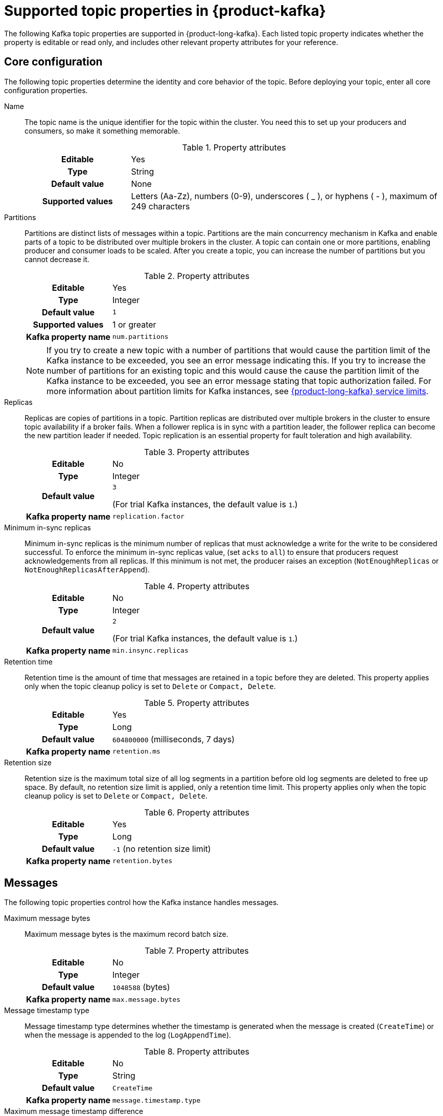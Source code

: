 [id='ref-supported-topic-properties_{context}']
= Supported topic properties in {product-kafka}
:imagesdir: ../_images

[role="_abstract"]
The following Kafka topic properties are supported in {product-long-kafka}. Each listed topic property indicates whether the property is editable or read only, and includes other relevant property attributes for your reference.

== Core configuration

The following topic properties determine the identity and core behavior of the topic. Before deploying your topic, enter all core configuration properties.

Name::
+
--
The topic name is the unique identifier for the topic within the cluster. You need this to set up your producers and consumers, so make it something memorable.

.Property attributes
[cols="25%,75%"]
|===
h|Editable
|Yes

h|Type
|String

h|Default value
|None

h|Supported values
|Letters (Aa-Zz), numbers (0-9), underscores ( _ ), or hyphens ( - ), maximum of 249 characters
|===
--

Partitions::
+
--
Partitions are distinct lists of messages within a topic. Partitions are the main concurrency mechanism in Kafka and enable parts of a topic to be distributed over multiple brokers in the cluster. A topic can contain one or more partitions, enabling producer and consumer loads to be scaled. After you create a topic, you can increase the number of partitions but you cannot decrease it.

.Property attributes
[cols="25%,75%"]
|===
h|Editable
|Yes

h|Type
|Integer

h|Default value
|`1`

h|Supported values
|1 or greater

h|Kafka property name
|`num.partitions`
|===

ifdef::community[]
NOTE: If you try to create a new topic with a number of partitions that would cause the partition limit of the Kafka instance to be exceeded, you see an error message indicating this. If you try to increase the number of partitions for an existing topic and this would cause the cause the partition limit of the Kafka instance to be exceeded, you see an error message stating that topic authorization failed.
endif::[]

ifndef::community[]
NOTE: If you try to create a new topic with a number of partitions that would cause the partition limit of the Kafka instance to be exceeded, you see an error message indicating this. If you try to increase the number of partitions for an existing topic and this would cause the cause the partition limit of the Kafka instance to be exceeded, you see an error message stating that topic authorization failed. For more information about partition limits for Kafka instances, see https://access.redhat.com/articles/5979061[{product-long-kafka} service limits].
endif::[]
--

Replicas::
+
--
Replicas are copies of partitions in a topic. Partition replicas are distributed over multiple brokers in the cluster to ensure topic availability if a broker fails. When a follower replica is in sync with a partition leader, the follower replica can become the new partition leader if needed. Topic replication is an essential property for fault toleration and high availability.

.Property attributes
[cols="25%,75%"]
|===
h|Editable
|No

h|Type
|Integer

h|Default value
|`3`

(For trial Kafka instances, the default value is `1`.)

h|Kafka property name
|`replication.factor`
|===
--

Minimum in-sync replicas::
+
--
Minimum in-sync replicas is the minimum number of replicas that must acknowledge a write for the write to be considered successful. To enforce the minimum in-sync replicas value, (set `acks` to `all`) to ensure that producers request acknowledgements from all replicas. If this minimum is not met, the producer raises an exception (`NotEnoughReplicas` or `NotEnoughReplicasAfterAppend`).

.Property attributes
[cols="25%,75%"]
|===
h|Editable
|No

h|Type
|Integer

h|Default value
|`2`

(For trial Kafka instances, the default value is `1`.)

h|Kafka property name
|`min.insync.replicas`
|===
--

Retention time::
+
--
Retention time is the amount of time that messages are retained in a topic before they are deleted. This property applies only when the topic cleanup policy is set to `Delete` or `Compact, Delete`.

.Property attributes
[cols="25%,75%"]
|===
h|Editable
|Yes

h|Type
|Long

h|Default value
|`604800000` (milliseconds, 7 days)

h|Kafka property name
|`retention.ms`
|===
--

Retention size::
+
--
Retention size is the maximum total size of all log segments in a partition before old log segments are deleted to free up space. By default, no retention size limit is applied, only a retention time limit. This property applies only when the topic cleanup policy is set to `Delete` or `Compact, Delete`.

.Property attributes
[cols="25%,75%"]
|===
h|Editable
|Yes

h|Type
|Long

h|Default value
|`-1` (no retention size limit)

h|Kafka property name
|`retention.bytes`
|===
--

== Messages

The following topic properties control how the Kafka instance handles messages.

Maximum message bytes::
+
--
Maximum message bytes is the maximum record batch size.

.Property attributes
[cols="25%,75%"]
|===
h|Editable
|No

h|Type
|Integer

h|Default value
|`1048588` (bytes)

h|Kafka property name
|`max.message.bytes`
|===
--

Message timestamp type::
+
--
Message timestamp type determines whether the timestamp is generated when the message is created (`CreateTime`) or when the message is appended to the log (`LogAppendTime`).

.Property attributes
[cols="25%,75%"]
|===
h|Editable
|No

h|Type
|String

h|Default value
|`CreateTime`

h|Kafka property name
|`message.timestamp.type`
|===
--

Maximum message timestamp difference::
+
--
Maximum message timestamp difference is the maximum difference allowed between the timestamp specified in the message when it leaves the producer and the timestamp recorded when a broker receives the message.

.Property attributes
[cols="25%,75%"]
|===
h|Editable
|No

h|Type
|Long

h|Default value
|`9223372036854775807` (milliseconds)

h|Kafka property name
|`message.timestamp.difference.max.ms`
|===
--

Message format version::
+
--
Message format version is the `ApiVersion` value that the broker uses to append messages to topics. This value must be a valid `ApiVersion` value, such as 0.10.0, 1.1, 2.8, or 3.0.

.Property attributes
[cols="25%,75%"]
|===
h|Editable
|No

h|Type
|String

h|Default value
|`3.0-IV1`

h|Kafka property name
|`message.format.version`
|===
--

Message down-conversion::
+
--
Message down-conversion determines whether the broker can convert the `message.format.version` property value to an older version for consumers that require an older message format version. By default, this property is enabled in order to avoid an `UNSUPPORTED_VERSION` error for consumption requests from older clients. If this property adds excessive load to your broker, you can disable it.

.Property attributes
[cols="25%,75%"]
|===
h|Editable
|Yes

h|Type
|Boolean

h|Default value
|`true`

h|Kafka property name
|`message.downconversion.enable`
|===
--

Compression type::
+
--
Compression type determines the final compression for the topic. The standard compression types are `gzip`, `snappy`, `lz4`, and `zstd`. Additional compression types include `Uncompressed`, which does not compress the topic, and `Producer`, which retains the original compression type set by the producer. By default, the compression type is set to `Producer`.


.Property attributes
[cols="25%,75%"]
|===
h|Editable
|No

h|Type
|String

h|Default value
|`Producer`

h|Kafka property name
|`compression.type`
|===
--

== Log

The following topic properties define how the Kafka instance handles the message log.

NOTE: Messages are continually appended to the partition log and are assigned their offset.

Cleanup policy::
+
--
Cleanup policy determines whether log messages are deleted, compacted, or both. With the `Compact, Delete` option, log segments are first compacted and then deleted according to the retention time or size limit settings.

.Property attributes
[cols="25%,75%"]
|===
h|Editable
|Yes

h|Type
|List

h|Default value
|`Delete`

h|Supported values
|`Delete`, `Compact`, `Compact, Delete`

h|Kafka property name
|`cleanup.policy`
|===
--

Delete retention time::
+
--
Delete retention time is the amount of time that deletion tombstone markers are retained if the log is compacted. Producers send a tombstone message to act as a marker to tell a consumer that the value is deleted.

.Property attributes
[cols="25%,75%"]
|===
h|Editable
|Yes

h|Type
|Long

h|Default value
|`86400000` (milliseconds, 1 day)

h|Kafka property name
|`delete.retention.ms`
|===
--

Minimum cleanable dirty ratio::
+
--
Minimum cleanable dirty ratio is the ratio of entries in the log that can be compacted versus entries that cannot be compacted. When this ratio is reached, the eligible messages in the log are compacted. By default, the ratio is `0.5` or 50%, meaning that messages are compacted after at least half of the log messages are eligible. This property applies only when the topic cleanup policy is set to `Compact` or `Compact, Delete`.

.Property attributes
[cols="25%,75%"]
|===
h|Editable
|No

h|Type
|Double

h|Default value
|`0.5` (50%)

h|Kafka property name
|`min.cleanable.dirty.ratio`
|===
--

Minimum compaction lag time::
+
--
Minimum compaction lag time is the minimum time a message remains uncompacted in a log. This property applies only when the topic cleanup policy is set to `Compact` or `Compact, Delete`.

.Property attributes
[cols="25%,75%"]
|===
h|Editable
|Yes

h|Type
|Long

h|Default value
|`0` (milliseconds)

h|Kafka property name
|`min.compaction.lag.ms`
|===
--

Maximum compaction lag time::
+
--
Maximum compaction lag time is the maximum time a message remains uncompacted in a log. This property applies only when the topic cleanup policy is set to `Compact` or `Compact, Delete`.

.Property attributes
[cols="25%,75%"]
|===
h|Editable
|Yes

h|Type
|Long

h|Default value
|`9223372036854775807` (milliseconds)

h|Kafka property name
|`max.compaction.lag.ms`
|===
--

== Replication

The following topic properties control the behavior of your replicas. Each of these properties impacts every replica created in the topic.

Unclean leader election::
+
--
Unclean leader election allows a follower replica that is not in sync with the partition leader to become the leader of the partition. This property provides a way to retain at least partial data if partition leaders are lost. However, this property can lead to data loss, so it is disabled by default.

.Property attributes
[cols="25%,75%"]
|===
h|Editable
|No

h|Type
|Boolean

h|Default value
|`false`

h|Kafka property name
|`unclean.leader.election.enable`
|===
--

== Cleanup

The following topic properties control the cleanup processing of the log.

Log segment size::
+
--
Log segment size is the size of the log segment files that constitute the log. Log processing actions, such as deletion and compaction, operate on old log segments. A larger setting results in fewer files but less frequent log processing.

.Property attributes
[cols="25%,75%"]
|===
h|Editable
|Yes

h|Type
|Integer

h|Default value
|`1073741824` (bytes)

h|Supported values
| 52428800 bytes or greater

h|Kafka property name
|`segment.bytes`
|===
--

Segment time::
+
--
Segment time is the amount of time after which the current log segment is rolled even if the segment file is not full. This property enables the segment to be deleted or compacted as needed, even if the log retention limits have not yet been reached.

.Property attributes
[cols="25%,75%"]
|===
h|Editable
|Yes

h|Type
|Long

h|Default value
|`604800000` (milliseconds, 7 days)

h|Supported values
|600000 ms (10 mins) or greater

h|Kafka property name
|`segment.ms`
|===
--

Segment jitter time::
+
--
Segment jitter time is the maximum delay for log segment rolling. This delay prevents bursts of log segment rolling activity.

.Property attributes
[cols="25%,75%"]
|===
h|Editable
|No

h|Type
|Long

h|Default value
|`0` (milliseconds)

h|Kafka property name
|`segment.jitter.ms`
|===
--

File delete delay::
+
--
File delete delay is the amount of time that a file is retained in the system before the file is deleted.

.Property attributes
[cols="25%,75%"]
|===
h|Editable
|No

h|Type
|Long

h|Default value
|`60000` (milliseconds, 1 minute)

h|Kafka property name
|`file.delete.delay.ms`
|===
--

Preallocate log segment files::
+
--
Preallocate log segment files determines whether to preallocate the file on disk when creating a new log segment. This property ensures sufficient disk space for log segments.

.Property attributes
[cols="25%,75%"]
|===
h|Editable
|No

h|Type
|Boolean

h|Default value
|`false`

h|Kafka property name
|`preallocate`
|===
--

== Index

The following topic properties control the indexing of the log.

Index interval size::
+
--
Index interval size is the number of bytes between each index entry to its offset index. The default setting indexes a message about every 4096 bytes. More indexing enables reads to be closer to the exact position in the log but makes the index larger.

.Property attributes
[cols="25%,75%"]
|===
h|Editable
|No

h|Type
|Integer

h|Default value
|`4000` (bytes, 4 KB)

h|Kafka property name
|`index.interval.bytes`
|===
--

Segment index size::
+
--
Segment index size is the size of the index that maps offset to file positions.

.Property attributes
[cols="25%,75%"]
|===
h|Editable
|No

h|Type
|Integer

h|Default value
|`10485760` (bytes)

h|Kafka property name
|`segment.index.bytes`
|===
--

== Flush

The following topic properties control the frequency of the flushing of the log.

Flush interval messages::
+
--
Flush interval messages is the number of messages between each data flush to the log.

.Property attributes
[cols="25%,75%"]
|===
h|Editable
|No

h|Type
|Long

h|Default value
|`9223372036854775807` (messages)

h|Kafka property name
|`flush.messages`
|===
--

Flush interval time::
+
--
Flush interval time is the amount of time between each data flush to the log.

.Property attributes
[cols="25%,75%"]
|===
h|Editable
|No

h|Type
|Long

h|Default value
|`9223372036854775807` (milliseconds)

h|Kafka property name
|`flush.ms`
|===
--

[role="_additional-resources"]
.Additional resources
* https://kafka.apache.org/documentation/#topicconfigs[Topic-Level Configs^] in Kafka documentation
